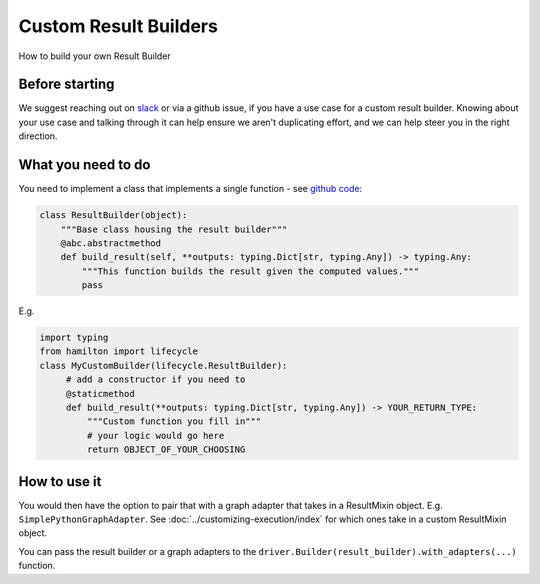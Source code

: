 ======================
Custom Result Builders
======================

How to build your own Result Builder

Before starting
---------------

We suggest reaching out on `slack <https://join.slack.com/t/hamilton-opensource/shared\_invite/zt-1bjs72asx-wcUTgH7q7QX1igiQ5bbdcg>`__ \
or via a github issue, if you have a use case for a custom result builder. Knowing about your use case and talking \
through it can help ensure we aren't duplicating effort, and we can help steer you in the right direction.

What you need to do
-------------------

You need to implement a class that implements a single function - see \
`github code <https://github.com/dagworks-inc/hamilton/blob/main/hamilton/base.py#L18-L28>`__:

.. code-block:: python

    class ResultBuilder(object):
        """Base class housing the result builder"""
        @abc.abstractmethod
        def build_result(self, **outputs: typing.Dict[str, typing.Any]) -> typing.Any:
            """This function builds the result given the computed values."""
            pass

E.g.

.. code-block:: python

    import typing
    from hamilton import lifecycle
    class MyCustomBuilder(lifecycle.ResultBuilder):
         # add a constructor if you need to
         @staticmethod
         def build_result(**outputs: typing.Dict[str, typing.Any]) -> YOUR_RETURN_TYPE:
             """Custom function you fill in"""
             # your logic would go here
             return OBJECT_OF_YOUR_CHOOSING

How to use it
-------------

You would then have the option to pair that with a graph adapter that takes in a ResultMixin object. E.g. ``SimplePythonGraphAdapter``.
See :doc:`../customizing-execution/index` for which ones take in a custom ResultMixin object.

You can pass the result builder or a graph adapters to the ``driver.Builder(result_builder).with_adapters(...)``
function.
